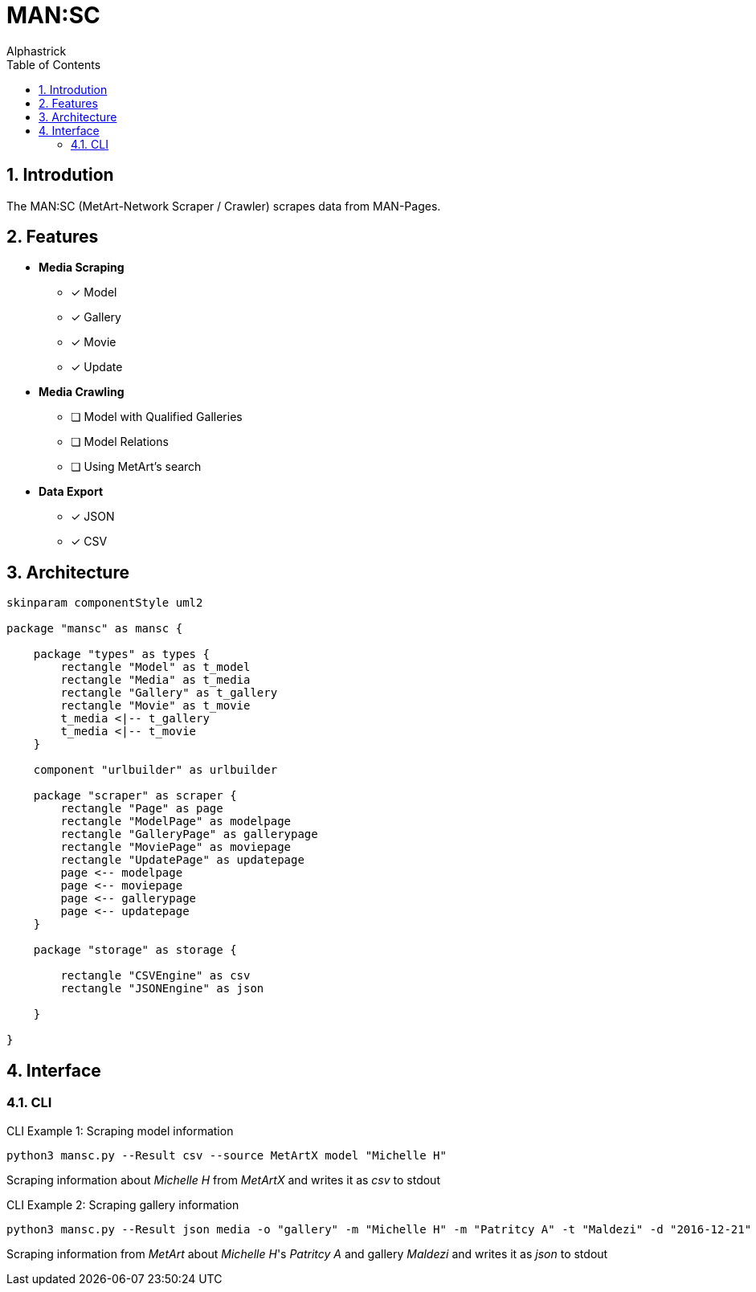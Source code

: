 # MAN:SC
:author: Alphastrick
:toc:
:sectnums:

## Introdution

The MAN:SC (MetArt-Network Scraper / Crawler) scrapes data from MAN-Pages.

## Features

- *Media Scraping*
    * [x] Model
    * [x] Gallery
    * [x] Movie
    * [x] Update
- *Media Crawling*
    * [ ] Model with Qualified Galleries
    * [ ] Model Relations
    * [ ] Using MetArt's search 
- *Data Export*
    * [x] JSON
    * [x] CSV

## Architecture

[plantuml,arch,svg]
----

skinparam componentStyle uml2

package "mansc" as mansc {

    package "types" as types {
        rectangle "Model" as t_model
        rectangle "Media" as t_media
        rectangle "Gallery" as t_gallery
        rectangle "Movie" as t_movie
        t_media <|-- t_gallery
        t_media <|-- t_movie
    }

    component "urlbuilder" as urlbuilder

    package "scraper" as scraper {
        rectangle "Page" as page
        rectangle "ModelPage" as modelpage
        rectangle "GalleryPage" as gallerypage
        rectangle "MoviePage" as moviepage
        rectangle "UpdatePage" as updatepage
        page <-- modelpage
        page <-- moviepage
        page <-- gallerypage
        page <-- updatepage
    }

    package "storage" as storage {

        rectangle "CSVEngine" as csv
        rectangle "JSONEngine" as json

    }

}

----

## Interface

### CLI

.CLI Example 1: Scraping model information
[shell]
----
python3 mansc.py --Result csv --source MetArtX model "Michelle H"
----

Scraping information about _Michelle H_ from _MetArtX_ and writes it as _csv_ to stdout

.CLI Example 2: Scraping gallery information
[shell]
----
python3 mansc.py --Result json media -o "gallery" -m "Michelle H" -m "Patritcy A" -t "Maldezi" -d "2016-12-21"
----

Scraping information from _MetArt_ about _Michelle H_'s _Patritcy A_ and  gallery _Maldezi_ and writes it as _json_ to stdout